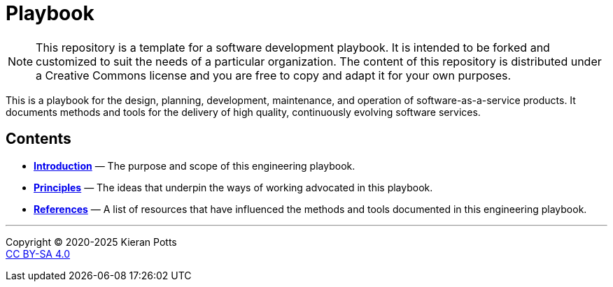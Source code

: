 = Playbook

[NOTE]
======
This repository is a template for a software development playbook. It is
intended to be forked and customized to suit the needs of a particular
organization. The content of this repository is distributed under a Creative
Commons license and you are free to copy and adapt it for your own purposes.
======

This is a playbook for the design, planning, development, maintenance, and
operation of software-as-a-service products. It documents methods and tools
for the delivery of high quality, continuously evolving software services.

== Contents

* link:./introduction[*Introduction*]
  — The purpose and scope of this engineering playbook.

* link:./principles[*Principles*]
  — The ideas that underpin the ways of working advocated in this
    playbook.


* link:./references.adoc[*References*]
  — A list of resources that have influenced the methods and tools documented in
    this engineering playbook.

''''

Copyright © 2020-2025 Kieran Potts +
link:./LICENSE.txt[CC BY-SA 4.0]
